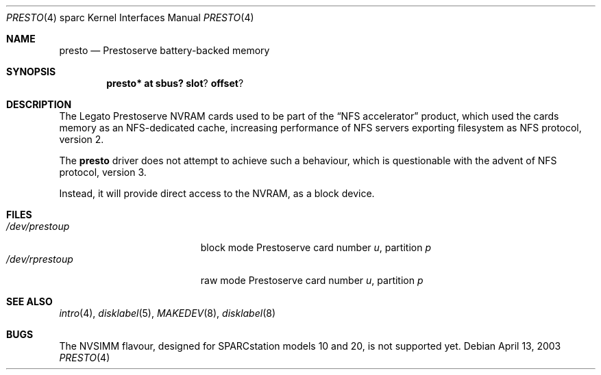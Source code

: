 .\"	$OpenBSD$
.\" Copyright (c) 2003, Miodrag Vallat
.\" All rights reserved.
.\"
.\" Redistribution and use in source and binary forms, with or without
.\" modification, are permitted provided that the following conditions
.\" are met:
.\" 1. Redistributions of source code must retain the above copyright
.\"    notice, this list of conditions and the following disclaimer.
.\" 2. Redistributions in binary form must reproduce the above copyright
.\"    notice, this list of conditions and the following disclaimer in the
.\"    documentation and/or other materials provided with the distribution.
.\"
.\" THIS SOFTWARE IS PROVIDED BY THE AUTHOR ``AS IS'' AND ANY EXPRESS OR
.\" IMPLIED WARRANTIES, INCLUDING, BUT NOT LIMITED TO, THE IMPLIED
.\" WARRANTIES OF MERCHANTABILITY AND FITNESS FOR A PARTICULAR PURPOSE ARE
.\" DISCLAIMED.  IN NO EVENT SHALL THE AUTHOR BE LIABLE FOR ANY DIRECT,
.\" INDIRECT, INCIDENTAL, SPECIAL, EXEMPLARY, OR CONSEQUENTIAL DAMAGES
.\" (INCLUDING, BUT NOT LIMITED TO, PROCUREMENT OF SUBSTITUTE GOODS OR
.\" SERVICES; LOSS OF USE, DATA, OR PROFITS; OR BUSINESS INTERRUPTION)
.\" HOWEVER CAUSED AND ON ANY THEORY OF LIABILITY, WHETHER IN CONTRACT,
.\" STRICT LIABILITY, OR TORT (INCLUDING NEGLIGENCE OR OTHERWISE) ARISING IN
.\" ANY WAY OUT OF THE USE OF THIS SOFTWARE, EVEN IF ADVISED OF THE
.\" POSSIBILITY OF SUCH DAMAGE.
.\"
.Dd April 13, 2003
.Dt PRESTO 4 sparc
.Os
.Sh NAME
.Nm presto
.Nd Prestoserve battery-backed memory
.Sh SYNOPSIS
.Cd presto* at sbus? slot ? offset ?
.Sh DESCRIPTION
The
.Tn Legato
Prestoserve NVRAM cards
used to be part of the
.Dq NFS accelerator
product, which used the cards memory as an NFS-dedicated cache, increasing
performance of NFS servers exporting filesystem as NFS protocol, version 2.
.Pp
The
.Nm
driver does not attempt to achieve such a behaviour, which is questionable
with the advent of NFS protocol, version 3.
.Pp
Instead, it will provide direct access to the NVRAM, as a block device.
.Sh FILES
.Bl -tag -width /dev/rprestoXXXXX -compact
.It Pa /dev/presto Ns Ar u Ns Ar p
block mode Prestoserve card number
.Ar u ,
partition
.Ar p
.It Pa /dev/rpresto Ns Ar u Ns Ar p
raw mode Prestoserve card number
.Ar u ,
partition
.Ar p
.El
.Sh SEE ALSO
.Xr intro 4 ,
.Xr disklabel 5 ,
.Xr MAKEDEV 8 ,
.Xr disklabel 8
.Sh BUGS
The NVSIMM flavour, designed for SPARCstation models 10 and 20, is not
supported yet.
